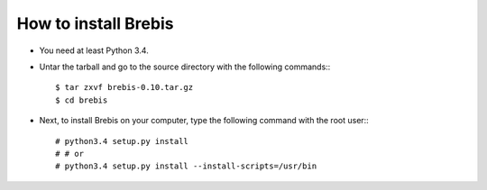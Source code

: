 How to install Brebis
=====================

* You need at least Python 3.4.
* Untar the tarball and go to the source directory with the following commands:::

    $ tar zxvf brebis-0.10.tar.gz
    $ cd brebis

* Next, to install Brebis on your computer, type the following command with the root user:::

    # python3.4 setup.py install
    # # or
    # python3.4 setup.py install --install-scripts=/usr/bin


